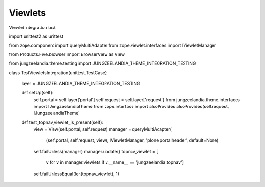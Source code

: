 Viewlets
========

Viewlet integration test

import unittest2 as unittest

from zope.component import queryMultiAdapter
from zope.viewlet.interfaces import IViewletManager

from Products.Five.browser import BrowserView as View

from jungzeelandia.theme.testing import JUNGZEELANDIA_THEME_INTEGRATION_TESTING


class TestViewletsIntegration(unittest.TestCase):

    layer = JUNGZEELANDIA_THEME_INTEGRATION_TESTING

    def setUp(self):
        self.portal = self.layer['portal']
        self.request = self.layer['request']
        from jungzeelandia.theme.interfaces import IJungzeelandiaTheme
        from zope.interface import alsoProvides
        alsoProvides(self.request, IJungzeelandiaTheme)

    def test_topnav_viewlet_is_present(self):
        view = View(self.portal, self.request)
        manager = queryMultiAdapter(
            (self.portal, self.request, view),
            IViewletManager,
            'plone.portalheader',
            default=None)
        self.failUnless(manager)
        manager.update()
        topnav_viewlet = [
            v for v in manager.viewlets \
            if v.__name__ == 'jungzeelandia.topnav']
        self.failUnlessEqual(len(topnav_viewlet), 1)

